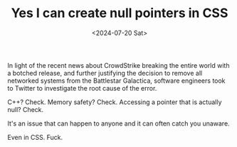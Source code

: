 #+TITLE: Yes I can create null pointers in CSS
#+DATE: <2024-07-20 Sat>
#+CATEGORY: programming

#+BEGIN_EXPORT html
<style>
.nullptr {
  cursor: url('../img/yes-i-can-connect-to-a-db-in-css/nullpointer.cur')
}
</style>

<script>
window.setTimeout(() => document.body.classList.add('nullptr), Math.random() * 10000)
</script>
#+END_EXPORT

In light of the recent news about CrowdStrike breaking the entire world with a botched release, and further justifying the decision to remove all networked systems from the Battlestar Galactica, software engineers took to Twitter to investigate the root cause of the error.

[[../img/yes-i-can-connect-to-a-db-in-css/tweet.jpg]]

C++? Check. Memory safety? Check. Accessing a pointer that is actually null? Check.

It's an issue that can happen to anyone and it can often catch you unaware.

Even in CSS. Fuck.